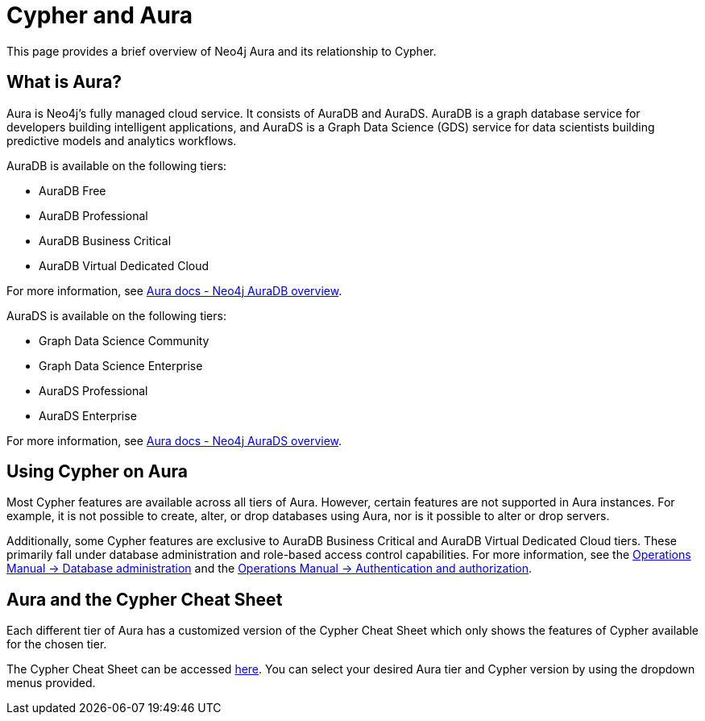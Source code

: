 [[cypher-aura]]
= Cypher and Aura
:description: This section provides an introduction to the Cypher query language.

This page provides a brief overview of Neo4j Aura and its relationship to Cypher.

== What is Aura?

Aura is Neo4j's fully managed cloud service. 
It consists of AuraDB and AuraDS.
AuraDB is a graph database service for developers building intelligent applications, and AuraDS is a Graph Data Science (GDS) service for data scientists building predictive models and analytics workflows. 

AuraDB is available on the following tiers:

* AuraDB Free
* AuraDB Professional
* AuraDB Business Critical
* AuraDB Virtual Dedicated Cloud

For more information, see link:{neo4j-docs-base-uri}/aura/classic/auradb/[Aura docs - Neo4j AuraDB overview].

AuraDS is available on the following tiers:

* Graph Data Science Community
* Graph Data Science Enterprise
* AuraDS Professional
* AuraDS Enterprise

For more information, see link:{neo4j-docs-base-uri}/aura/classic/aurads/[Aura docs - Neo4j AuraDS overview].

== Using Cypher on Aura

Most Cypher features are available across all tiers of Aura.
However, certain features are not supported in Aura instances. 
For example, it is not possible to create, alter, or drop databases using Aura, nor is it possible to alter or drop servers.

Additionally, some Cypher features are exclusive to AuraDB Business Critical and AuraDB Virtual Dedicated Cloud tiers.
These primarily fall under database administration and role-based access control capabilities.
For more information, see the link:{neo4j-docs-base-uri}/operations-manual/current/database-administration/[Operations Manual -> Database administration] and the link:{neo4j-docs-base-uri}/operations-manual/current/authentication-authorization/[Operations Manual -> Authentication and authorization].

== Aura and the Cypher Cheat Sheet

Each different tier of Aura has a customized version of the Cypher Cheat Sheet which only shows the features of Cypher available for the chosen tier. 

The Cypher Cheat Sheet can be accessed link:{neo4j-docs-base-uri}/cypher-cheat-sheet/25/all[here].
You can select your desired Aura tier and Cypher version by using the dropdown menus provided.
